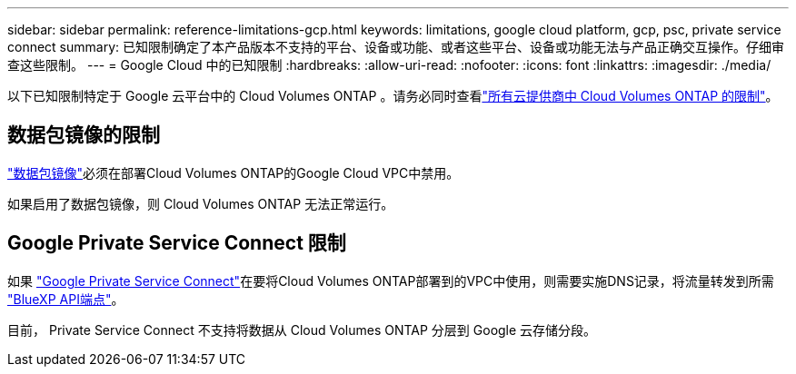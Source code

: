 ---
sidebar: sidebar 
permalink: reference-limitations-gcp.html 
keywords: limitations, google cloud platform, gcp, psc, private service connect 
summary: 已知限制确定了本产品版本不支持的平台、设备或功能、或者这些平台、设备或功能无法与产品正确交互操作。仔细审查这些限制。 
---
= Google Cloud 中的已知限制
:hardbreaks:
:allow-uri-read: 
:nofooter: 
:icons: font
:linkattrs: 
:imagesdir: ./media/


[role="lead"]
以下已知限制特定于 Google 云平台中的 Cloud Volumes ONTAP 。请务必同时查看link:reference-limitations.html["所有云提供商中 Cloud Volumes ONTAP 的限制"]。



== 数据包镜像的限制

https://cloud.google.com/vpc/docs/packet-mirroring["数据包镜像"^]必须在部署Cloud Volumes ONTAP的Google Cloud VPC中禁用。

如果启用了数据包镜像，则 Cloud Volumes ONTAP 无法正常运行。



== Google Private Service Connect 限制

如果 https://cloud.google.com/vpc/docs/private-service-connect["Google Private Service Connect"^]在要将Cloud Volumes ONTAP部署到的VPC中使用，则需要实施DNS记录，将流量转发到所需 https://docs.netapp.com/us-en/cloud-manager-setup-admin/task-creating-connectors-gcp.html#outbound-internet-access["BlueXP API端点"^]。

目前， Private Service Connect 不支持将数据从 Cloud Volumes ONTAP 分层到 Google 云存储分段。
